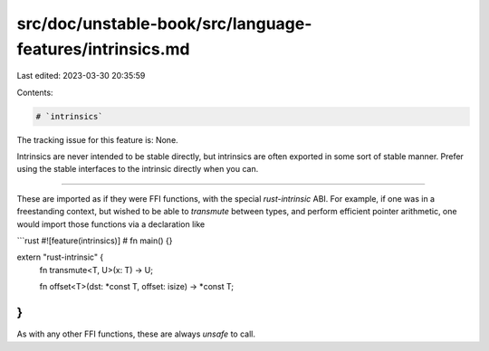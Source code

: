 src/doc/unstable-book/src/language-features/intrinsics.md
=========================================================

Last edited: 2023-03-30 20:35:59

Contents:

.. code-block:: md

    # `intrinsics`

The tracking issue for this feature is: None.

Intrinsics are never intended to be stable directly, but intrinsics are often
exported in some sort of stable manner. Prefer using the stable interfaces to
the intrinsic directly when you can.

------------------------


These are imported as if they were FFI functions, with the special
`rust-intrinsic` ABI. For example, if one was in a freestanding
context, but wished to be able to `transmute` between types, and
perform efficient pointer arithmetic, one would import those functions
via a declaration like

```rust
#![feature(intrinsics)]
# fn main() {}

extern "rust-intrinsic" {
    fn transmute<T, U>(x: T) -> U;

    fn offset<T>(dst: *const T, offset: isize) -> *const T;
}
```

As with any other FFI functions, these are always `unsafe` to call.


